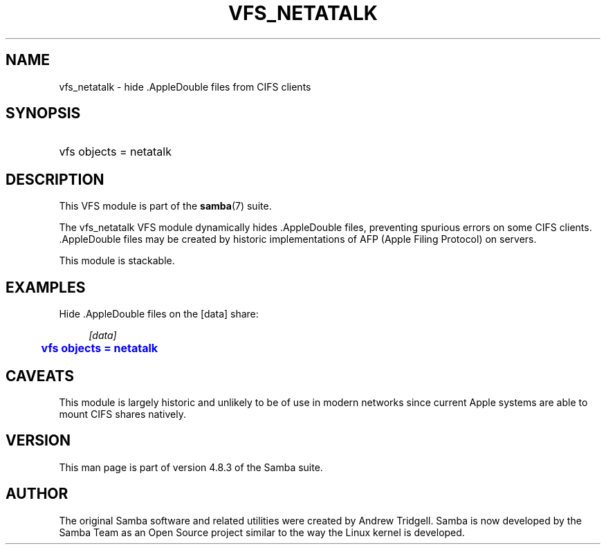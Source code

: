 '\" t
.\"     Title: vfs_netatalk
.\"    Author: [see the "AUTHOR" section]
.\" Generator: DocBook XSL Stylesheets v1.79.1 <http://docbook.sf.net/>
.\"      Date: 06/26/2018
.\"    Manual: System Administration tools
.\"    Source: Samba 4.8.3
.\"  Language: English
.\"
.TH "VFS_NETATALK" "8" "06/26/2018" "Samba 4\&.8\&.3" "System Administration tools"
.\" -----------------------------------------------------------------
.\" * Define some portability stuff
.\" -----------------------------------------------------------------
.\" ~~~~~~~~~~~~~~~~~~~~~~~~~~~~~~~~~~~~~~~~~~~~~~~~~~~~~~~~~~~~~~~~~
.\" http://bugs.debian.org/507673
.\" http://lists.gnu.org/archive/html/groff/2009-02/msg00013.html
.\" ~~~~~~~~~~~~~~~~~~~~~~~~~~~~~~~~~~~~~~~~~~~~~~~~~~~~~~~~~~~~~~~~~
.ie \n(.g .ds Aq \(aq
.el       .ds Aq '
.\" -----------------------------------------------------------------
.\" * set default formatting
.\" -----------------------------------------------------------------
.\" disable hyphenation
.nh
.\" disable justification (adjust text to left margin only)
.ad l
.\" -----------------------------------------------------------------
.\" * MAIN CONTENT STARTS HERE *
.\" -----------------------------------------------------------------
.SH "NAME"
vfs_netatalk \- hide \&.AppleDouble files from CIFS clients
.SH "SYNOPSIS"
.HP \w'\ 'u
vfs objects = netatalk
.SH "DESCRIPTION"
.PP
This VFS module is part of the
\fBsamba\fR(7)
suite\&.
.PP
The
vfs_netatalk
VFS module dynamically hides \&.AppleDouble files, preventing spurious errors on some CIFS clients\&. \&.AppleDouble files may be created by historic implementations of AFP (Apple Filing Protocol) on servers\&.
.PP
This module is stackable\&.
.SH "EXAMPLES"
.PP
Hide \&.AppleDouble files on the [data] share:
.sp
.if n \{\
.RS 4
.\}
.nf
        \fI[data]\fR
	\m[blue]\fBvfs objects = netatalk\fR\m[]
.fi
.if n \{\
.RE
.\}
.SH "CAVEATS"
.PP
This module is largely historic and unlikely to be of use in modern networks since current Apple systems are able to mount CIFS shares natively\&.
.SH "VERSION"
.PP
This man page is part of version 4\&.8\&.3 of the Samba suite\&.
.SH "AUTHOR"
.PP
The original Samba software and related utilities were created by Andrew Tridgell\&. Samba is now developed by the Samba Team as an Open Source project similar to the way the Linux kernel is developed\&.
